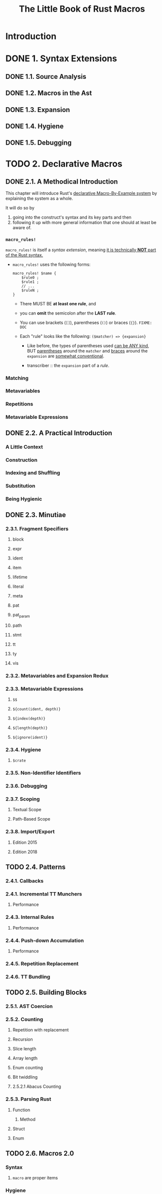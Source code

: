 #+TITLE: The Little Book of Rust Macros
#+VERSION: veykril.github.io/tlborm/
#+AUTHORS: Daniel Keep and continued by Lukas Wirth
#+STARTUP: overview
#+STARTUP: entitiespretty
#+STARTUP: indent

* Introduction
* DONE 1. Syntax Extensions
CLOSED: [2023-10-21 Sat 19:17]
** DONE 1.1. Source Analysis
CLOSED: [2023-10-21 Sat 17:59]
** DONE 1.2. Macros in the Ast
CLOSED: [2023-10-21 Sat 17:59]
** DONE 1.3. Expansion
CLOSED: [2023-10-21 Sat 19:12]
** DONE 1.4. Hygiene
CLOSED: [2023-10-21 Sat 19:12]
** DONE 1.5. Debugging
CLOSED: [2023-10-21 Sat 19:17]

* TODO 2. Declarative Macros
** DONE 2.1. A Methodical Introduction
CLOSED: [2023-10-23 Mon 17:58]
This chapter will introduce Rust's _declarative Macro-By-Example system_ by
explaining the system as a whole.

It will do so by
1. going into the construct's syntax and its key parts and then
2. following it up with more general information that one should at least be
   aware of.

*** ~macro_rules!~
~macro_rules!~ is itself a /syntax extension/, meaning _it is technically *NOT*
part of the Rust syntax._

- ~macro_rules!~ uses the following forms:
  #+begin_src text
    macro_rules! $name {
        $rule0 ;
        $rule1 ;
        // ...
        $ruleN ;
    }
  #+end_src
  * There MUST BE *at least one rule*, and

  * you can *omit* the semicolon after the *LAST rule*.

  * You can use brackets (~[]~), parentheses (~()~) or braces (~{}~).
    =FIXME: DOC=

  * Each "rule" looks like the following:
    ~($matcher) => {expansion}~
    + Like before, the types of parentheses used _can be ANY kind_,
      BUT
        _parentheses_ around the ~matcher~ and
        _braces_ around the ~expansion~
      are _somewhat conventional_.

    + transcriber :: the ~expansion~ part of a /rule/.

*** Matching
*** Metavariables
*** Repetitions
*** Metavariable Expressions

** DONE 2.2. A Practical Introduction
CLOSED: [2023-10-23 Mon 17:58]
*** A Little Context
*** Construction
*** Indexing and Shuffling
*** Substitution
*** Being Hygienic

** DONE 2.3. Minutiae
CLOSED: [2023-10-23 Mon 17:58]
*** 2.3.1. Fragment Specifiers
**** block
**** expr
**** ident
**** item
**** lifetime
**** literal
**** meta
**** pat
**** pat_param
**** path
**** stmt
**** tt
**** ty
**** vis

*** 2.3.2. Metavariables and Expansion Redux
*** 2.3.3. Metavariable Expressions
**** ~$$~
**** ~${count(ident, depth)}~
**** ~${index(depth)}~
**** ~${length(depth)}~
**** ~${ignore(ident)}~

*** 2.3.4. Hygiene
**** ~$crate~

*** 2.3.5. Non-Identifier Identifiers
*** 2.3.6. Debugging
*** 2.3.7. Scoping
**** Textual Scope
**** Path-Based Scope

*** 2.3.8. Import/Export
**** Edition 2015
**** Edition 2018

** TODO 2.4. Patterns
*** 2.4.1. Callbacks
*** 2.4.1. Incremental TT Munchers
**** Performance

*** 2.4.3. Internal Rules
**** Performance

*** 2.4.4. Push-down Accumulation
**** Performance

*** 2.4.5. Repetition Replacement
*** 2.4.6. TT Bundling

** TODO 2.5. Building Blocks
*** 2.5.1. AST Coercion
*** 2.5.2. Counting
***** Repetition with replacement
***** Recursion
***** Slice length
***** Array length
***** Enum counting
***** Bit twiddling

**** 2.5.2.1 Abacus Counting

*** 2.5.3. Parsing Rust
**** Function
***** Method

**** Struct
**** Enum

** TODO 2.6. Macros 2.0
*** Syntax
**** ~macro~ are proper items

*** Hygiene

* TODO 3. Procedural Macros
** 3.1. A Methodical Introduction
*** 3.1.1. Function-like
*** 3.1.2. Attribute
*** 3.1.3. Derive

** 3.2. A Practical Introduction
*** 3.2.1. Function-like
*** 3.2.2. Attribute
*** 3.2.3. Derive

** 3.3. Third-Party Crates
** 3.4. Hygiene and Spans
** 3.5. Techniques
*** 3.5.1. Testing

* Glossary
